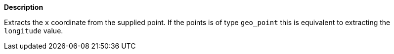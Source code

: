 // This is generated by ESQL's AbstractFunctionTestCase. Do no edit it. See ../README.md for how to regenerate it.

*Description*

Extracts the `x` coordinate from the supplied point. If the points is of type `geo_point` this is equivalent to extracting the `longitude` value.
